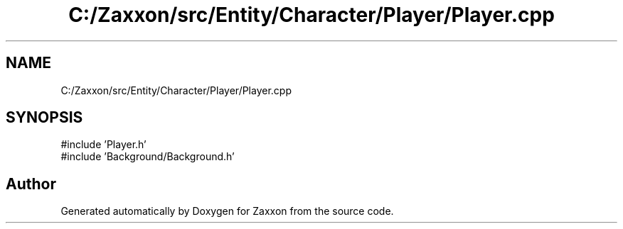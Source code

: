 .TH "C:/Zaxxon/src/Entity/Character/Player/Player.cpp" 3 "Version 1.0" "Zaxxon" \" -*- nroff -*-
.ad l
.nh
.SH NAME
C:/Zaxxon/src/Entity/Character/Player/Player.cpp
.SH SYNOPSIS
.br
.PP
\fR#include 'Player\&.h'\fP
.br
\fR#include 'Background/Background\&.h'\fP
.br

.SH "Author"
.PP 
Generated automatically by Doxygen for Zaxxon from the source code\&.
